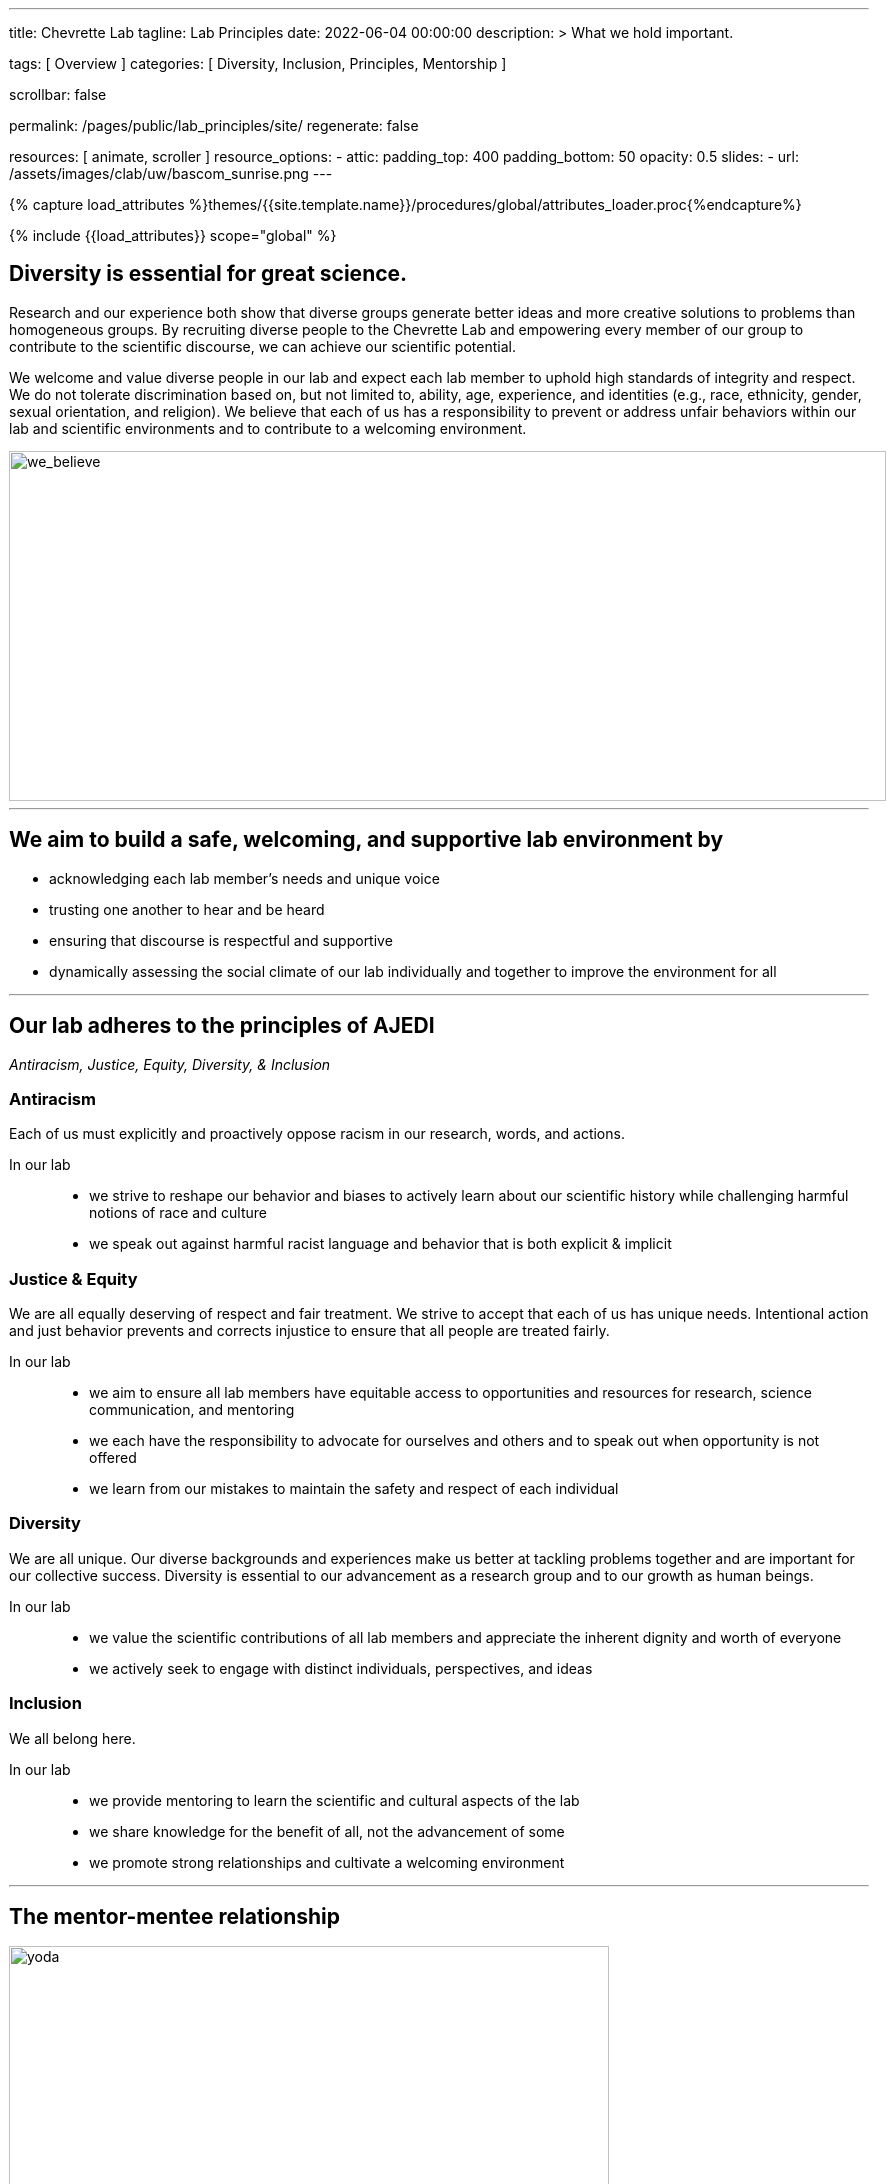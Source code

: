 ---
title:                                  Chevrette Lab
tagline:                                Lab Principles
date:                                   2022-06-04 00:00:00
description: >
                                        What we hold important.

tags:                                   [ Overview ]
categories:                             [ Diversity, Inclusion, Principles, Mentorship ]

scrollbar:                              false

permalink:                              /pages/public/lab_principles/site/
regenerate:                             false

resources:                              [ animate, scroller ]
resource_options:
  - attic:
      padding_top:                      400
      padding_bottom:                   50
      opacity:                          0.5
      slides:
        - url:                          /assets/images/clab/uw/bascom_sunrise.png
---

// Page Initializer
// =============================================================================
// Enable the Liquid Preprocessor
:page-liquid:

// Set (local) page attributes here
// -----------------------------------------------------------------------------
// :page--attr:                         <attr-value>
:badges-enabled:                        false
:figure-caption!:

//  Load Liquid procedures
// -----------------------------------------------------------------------------
{% capture load_attributes %}themes/{{site.template.name}}/procedures/global/attributes_loader.proc{%endcapture%}

// Load page attributes
// -----------------------------------------------------------------------------
{% include {{load_attributes}} scope="global" %}


// Page content
// ~~~~~~~~~~~~~~~~~~~~~~~~~~~~~~~~~~~~~~~~~~~~~~~~~~~~~~~~~~~~~~~~~~~~~~~~~~~~~

ifeval::[{badges-enabled} == true]
{badge-j1--license} {badge-j1--version-latest} {badge-j1-gh--last-commit} {badge-j1--downloads}
endif::[]

// Include sub-documents (if any)
// -----------------------------------------------------------------------------

== Diversity is essential for great science. 

Research and our experience both show that diverse groups generate better ideas and more creative solutions to problems than homogeneous groups. By recruiting diverse people to the Chevrette Lab and empowering every member of our group to contribute to the scientific discourse, we can achieve our scientific potential.

We welcome and value diverse people in our lab and expect each lab member to uphold high standards of integrity and respect. We do not tolerate discrimination based on, but not limited to, ability, age, experience, and identities (e.g., race, ethnicity, gender, sexual orientation, and religion). We believe that each of us has a responsibility to prevent or address unfair behaviors within our lab and scientific environments and to contribute to a welcoming environment.

[#img-we_believe]
[.text-center]
image::/assets/images/clab/content/we_believe.png[we_believe,877,350]

'''

== We aim to build a safe, welcoming, and supportive lab environment by

- acknowledging each lab member’s needs and unique voice
- trusting one another to hear and be heard
- ensuring that discourse is respectful and supportive
- dynamically assessing the social climate of our lab individually and together to improve the environment for all

'''

== Our lab adheres to the principles of AJEDI

__Antiracism, Justice, Equity, Diversity, & Inclusion__

=== Antiracism

Each of us must explicitly and proactively oppose racism in our research, words, and actions.

In our lab::
- we strive to reshape our behavior and biases to actively learn about our scientific history while challenging harmful notions of race and culture
- we speak out against harmful racist language and behavior that is both explicit & implicit

=== Justice & Equity

We are all equally deserving of respect and fair treatment. We strive to accept that each of us has unique needs. Intentional action and just behavior prevents and corrects injustice to ensure that all people are treated fairly. 

In our lab::
- we aim to ensure all lab members have equitable access to opportunities and resources for research, science communication, and mentoring
- we each have the responsibility to advocate for ourselves and others and to speak out when opportunity is not offered
- we learn from our mistakes to maintain the safety and respect of each individual

=== Diversity 

We are all unique. Our diverse backgrounds and experiences make us better at tackling problems together and are important for our collective success. Diversity is essential to our advancement as a research group and to our growth as human beings. 

In our lab::
- we value the scientific contributions of all lab members and appreciate the inherent dignity and worth of everyone
- we actively seek to engage with distinct individuals, perspectives, and ideas

=== Inclusion

We all belong here. 

In our lab::
- we provide mentoring to learn the scientific and cultural aspects of the lab
- we share knowledge for the benefit of all, not the advancement of some
- we promote strong relationships and cultivate a welcoming environment

'''

== The mentor-mentee relationship

[#img-yoda]
[.text-center]
.© Lucasfilm
image::/assets/images/clab/content/yoda.png[yoda,600,300]

My primary teaching goals, both in the lab and in the classroom, are to encourage scientific curiosity and empower problem-solving creativity. Our top priority in higher education should be to instill strong foundations in scientific literacy and critical thinking in our students, independent of their background or ultimate career path. In particular, training in the interpretation of biological data gives students the tools to make sense of the world around them and evaluate new information. From large introductory courses to upper-level undergraduate classrooms, it is necessary to supplement lectures with interactive learning opportunities and exercises to encourage analytical thinking. Graduate-level courses should build towards mastery of relevant literature, reinforce the interdisciplinary nature of science, and advance students’ ability to effectively communicate complex scientific ideas. My goal as a mentor is to help students grow from knowledge consumers into knowledge creators while ensuring trainee metal health and inclusive lab culture. My aim is to provide the foundations and skills for lifelong engagement in STEM. 

Scientific creativity and innovation necessitate diversity. Heterogenous groups foster different approaches and are more creative and thorough than those that lack diversity (Handelsman et al. 2006. Scientific Teaching; McLeod et al. 1996. Small Group Res.). Gender, racial, and ethnic underrepresented groups in STEM make up 68% of undergraduate students, yet their retention in STEM remains a major challenge at every subsequent level (Graham et al. 2013. Science.). While learning experiences are individual, bias can have large impacts on how certain groups experience the scientific environment. Many women and LGBTQ+ students leave science due to alienating and/or hostile environments and black students switch from STEM to non-STEM majors twice as frequently as white students (Handelsman et al. 2006. Scientific Teaching). Minority students at predominantly white institutions experience even greater barriers (Handelsman et al. 2005. Entering Mentoring.). At some level, these issues stem from (or are exacerbated by) a lack of mentoring. If we are to create an inclusive culture in the classroom and the lab, those in positions of power and privilege must actively and continually assess how the environments they create impact different groups and how to counteract unconscious biases.

[#img-knope]
[.text-center]
.© NBC
image::/assets/images/clab/content/knope.jpg[knope,625,294]

Through my experiences, I have learned that a necessary part of being an inclusive mentor is to listen and to seek feedback from peers and trainees that see the world differently or come from different backgrounds. I am committed to using this feedback system to help establish and maintain a culture of acceptance and inclusion in my lab, department, and institution. It is critically important that mentors set standards for maintaining an inclusive, diverse, and anti-racist culture. I will formalize those practices within mentorship contracts that detail the rights and responsibilities of both parties in the mentor-mentee relationship. For those in my lab, I will implement strategies to make myself accessible and to ensure that I monitor my trainees’ mental health and progress in a non-intrusive and careful manner. As individuals, we often do not have the perspective nor the experience to relate to everyone around us. Therefore, we must actively promote inclusive culture for effective trainee mentorship and to connect the diversity of people needed to produce truly innovative thought.

Teaching is not limited to the classroom and mentorship is not limited to one’s own lab. Our lab supports expansive career training, not only to fulfill the university’s research mission, but also to prepare mentees for the many career paths in which their training can make positive impacts on the world.

'''

== My tenets of mentoring

[#img-happy]
[.text-center]
.© Universal
image::/assets/images/clab/content/happy.jpg[happy,656,300]

=== Growth

Positive scientific, professional, and personal growth is the ideal outcome for mentors and mentees alike. Growth can come in many different and unexpected forms. We will fail, succeed, and grow together. While we strive for positive research outcomes, I will support all mentees' career aspirations and goals, acknowledging that these  will often change over time. Effective mentorship should foster growth in all its forms, above all else.

=== Trust

Effective mentorship is built on trust. As a mentor, I will trust that my mentees are being honest with me, discussing the challenges they face both in and (if comfortable) out of the lab. I will trust my mentees are giving their best effort and will engage with me when clarification and/or support are needed. Mentees will have the best experiences if they put their trust in me as a mentor to have their best interests in mind. I acknowledge that this trust is not a given; it must be earned through fostering an environment of authenticity. 

=== Authenticity

I firmly believe that one’s best work can only come arise from spaces where one can be their authentic self. Everyone has unique identities and experiences that may or not be shared with me. Thus, it is my responsibility to create a space to allow for mentees to feel comfortable sharing experiences that may be unique to themselves. It’s through sharing these experiences that we can grow. Fostering a welcoming and inclusive environment is vital to successful mentorship and lays the groundwork for open and effective communication.

=== Communication

At the core of successful mentorship is communication. I will check in regularly with my mentee to gauge how my mentoring style and the lab's culture is working for them. These conversations will take place privately and will serve as a safe space to discuss any issues that have arisen, either from my perspective or the perspective of my mentee. I will always work to tailor my mentoring style towards the needs of my mentee and provide solutions rooted in experience where appropriate. I acknowledge that there may be instances where I can only offer an ear to listen to my mentee and may not be equipped to offer advice on a particular issue. I aim to be well-versed in resources available for areas outside of my experience and to guide mentees to these resources when appropriate.

'''

_Some sections herein are adapted from the Handelsman lab AJEDI statement and Chris Thomas' mentoring philosophy._